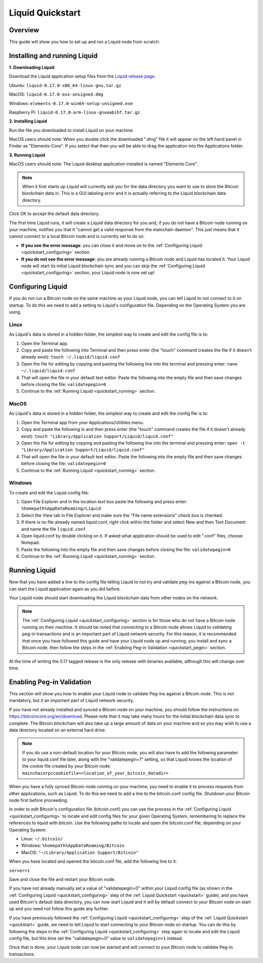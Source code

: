 .. _quickstart:

Liquid Quickstart
*****************


Overview
--------

This guide will show you how to set up and run a Liquid node from scratch.

.. _quickstart_installing:

Installing and running Liquid
-----------------------------

**1. Downloading Liquid**

Download the Liquid application setup files from the `Liquid release page <https://github.com/ElementsProject/elements/releases/tag/elements-0.17.0>`_.

Ubuntu: ``liquid-0.17.0-x86_64-linux-gnu.tar.gz``

MacOS: ``liquid-0.17.0-osx-unsigned.dmg``

Windows: ``elements-0.17.0-win64-setup-unsigned.exe``

Raspberry Pi: ``liquid-0.17.0-arm-linux-gnueabihf.tar.gz``

**2. Installing Liquid**

Run the file you downloaded to install Liquid on your machine. 

MacOS users should note: When you double click the downloaded ".dmg" file it will appear on the left hand panel in Finder as "Elements-Core". If you select that then you will be able to drag the application into the Applications folder.


**3. Running Liquid**

MacOS users should note: The Liquid desktop application installed is named "Elements Core". 

.. Note:: When it first starts up Liquid will currently ask you for the data directory you want to use to store the Bitcoin blockchain data in. This is a GUI labeling error and it is actually referring to the Liquid blockchain data directory. 

Click OK to accept the default data directory.

The first time Liquid runs, it will create a Liquid data directory for you and, if you do not have a Bitcoin node running on your machine, notifies you that it "cannot get a valid response from the mainchain daemon". This just means that it cannot connect to a local Bitcoin node and is currently set to do so.

* **If you see the error message**: you can close it and move on to the :ref:`Configuring Liquid <quickstart_configuring>` section. 

* **If you do not see the error message**: you are already running a Bitcoin node and Liquid has located it. Your Liquid node will start its initial Liquid blockchain sync and you can skip the :ref:`Configuring Liquid <quickstart_configuring>` section, your Liquid node is now set up!

.. _quickstart_configuring:

Configuring Liquid
------------------

If you do not run a Bitcoin node on the same machine as your Liquid node, you can tell Liquid to not connect to it on startup. To do this we need to add a setting to Liquid's configuration file. Depending on the Operating System you are using.


Linux
=====

As Liquid's data is stored in a hidden folder, the simplest way to create and edit the config file is to:

1. Open the Terminal app.

2. Copy and paste the following into Terminal and then press enter (the "touch" command creates the file if it doesn't already exist): ``touch ~/.liquid/liquid.conf``

3. Open the file for editing by copying and pasting the following line into the terminal and pressing enter: ``nano ~/.liquid/liquid.conf``

4. That will open the file in your default text editor. Paste the following into the empty file and then save changes before closing the file: ``validatepegin=0``

5. Continue to the :ref:`Running Liquid <quickstart_running>` section.


MacOS
=====

As Liquid's data is stored in a hidden folder, the simplest way to create and edit the config file is to:

1. Open the Terminal app from your Applications/Utilities menu.

2. Copy and paste the following in and then press enter (the "touch" command creates the file if it doesn't already exist): ``touch "Library/Application Support/Liquid/liquid.conf"``

3. Open the file for editing by copying and pasting the following line into the terminal and pressing enter: ``open -t "Library/Application Support/Liquid/liquid.conf"``

4. That will open the file in your default text editor. Paste the following into the empty file and then save changes before closing the file: ``validatepegin=0``

5. Continue to the :ref:`Running Liquid <quickstart_running>` section.


Windows
=======

To create and edit the Liquid config file:

1. Open File Explorer and in the location text box paste the following and press enter: ``%homepath%AppDataRoaming/Liquid``

2. Select the View tab in File Explorer and make sure the "File name extensions" check box is checked.

3. If there is no file already named liquid.conf, right click within the folder and select New and then Text Document and name the file ``liquid.conf``.

4. Open liquid.conf by double clicking on it. If asked what application should be used to edit ".conf" files, choose Notepad.

5. Paste the following into the empty file and then save changes before closing the file: ``validatepegin=0``

6. Continue to the :ref:`Running Liquid <quickstart_running>` section.


.. _quickstart_running:

Running Liquid
--------------

Now that you have added a line to the config file telling Liquid to not try and validate peg-ins against a Bitcoin node, you can start the Liquid application again as you did before. 

Your Liquid node should start downloading the Liquid blockchain data from other nodes on the network.

.. Note:: The :ref:`Configuring Liquid <quickstart_configuring>` section is for those who do not have a Bitcoin node running on their machine. It should be noted that connecting to a Bitcoin node allows Liquid to validating peg-in transactions and is an important part of Liquid network security. For this reason, it is recommended that once you have followed this guide and have your Liquid node up and running, you install and sync a Bitcoin node, then follow the steps in the :ref:`Enabling Peg-in Validation <quickstart_pegin>` section.

At the time of writing the 0.17 tagged release is the only release with binaries available, although this will change over time.


.. _quickstart_pegin:

Enabling Peg-in Validation
--------------------------

This section will show you how to enable your Liquid node to validate Peg-ins against a Bitcoin node. This is not mandatory, but it an important part of Liquid network security.

If you have not already installed and synced a Bitcoin node on your machine, you should follow the instructions on `https://bitcoincore.org/en/download <https://bitcoincore.org/en/download/>`_. Please note that it may take many hours for the initial blockchain data sync to complete. The Bitcoin blockchain will also take up a large amount of data on your machine and so you may wish to use a data directory located on an external hard drive. 

.. Note::  If you do use a non-default location for your Bitcoin node, you will also have to add the following parameter to your liquid.conf file later, along with the "validatepegin=1" setting, so that Liquid knows the location of the cookie file created by your Bitcoin node: ``mainchainrpccookiefile=<location_of_your_bitcoin_datadir>``

When you have a fully synced Bitcoin node running on your machine, you need to enable it to process requests from other applications, such as Liquid. To do this we need to add a line to the bitcoin.conf config file. Shutdown your Bitcoin node first before proceeding.

In order to edit Bitcoin's configuration file (bitcoin.conf) you can use the process in the :ref:`Configuring Liquid <quickstart_configuring>` to locate and edit config files for your given Operating System, remembering to replace the references to liquid with bitcoin. Use the following paths to locate and open the bitcoin.conf file, depending on your Operating System:

* Linux: ``~/.bitcoin/``

* Windows: ``%homepath%AppDataRoaming/Bitcoin``

* MacOS: ``"~/Library/Application Support/Bitcoin"``

When you have located and opened the bitcoin.conf file, add the following line to it:

``server=1``

Save and close the file and restart your Bitcoin node.

If you have not already manually set a value of "validatepegin=0" within your Liquid config file (as shown in the :ref:`Configuring Liquid <quickstart_configuring>` step of the :ref:`Liquid Quickstart <quickstart>` guide), and you have used Bitcoin's default data directory, you can now start Liquid and it will by default connect to your Bitcoin node on start up and you need not follow this guide any further.

If you have previously followed the :ref:`Configuring Liquid <quickstart_configuring>` step of the :ref:`Liquid Quickstart <quickstart>` guide, we need to tell Liquid to start connecting to your Bitcoin node on startup. You can do this by following the steps in the :ref:`Configuring Liquid <quickstart_configuring>` step again to locate and edit the Liquid config file, but this time set the "validatepegin=0" value to ``validatepegin=1`` instead. 

Once that is done, your Liquid node can now be started and will connect to your Bitcoin node to validate Peg-in transactions.

